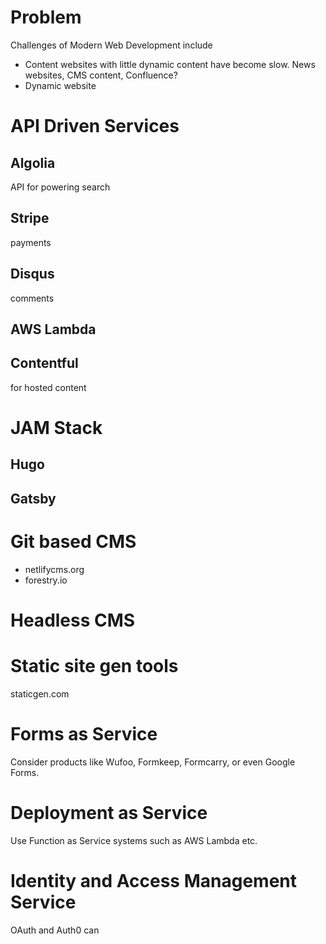 * Problem
 Challenges of Modern Web Development include 
- Content websites with little dynamic content have become slow. News websites, CMS content, Confluence?
- Dynamic website



* API Driven Services
** Algolia
   API for powering search
** Stripe
   payments
** Disqus
   comments
** AWS Lambda
** Contentful
for hosted content

* JAM Stack
** Hugo
** Gatsby
* Git based CMS
- netlifycms.org
- forestry.io
* Headless CMS

* Static site gen tools
staticgen.com


* Forms as Service
Consider products like Wufoo, Formkeep,
Formcarry, or even Google Forms. 

* Deployment as Service
Use Function as Service systems such as AWS Lambda etc.

* Identity and Access Management Service
 OAuth and Auth0 can

